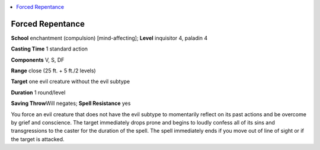 
.. _`advancedplayersguide.spells.forcedrepentance`:

.. contents:: \ 

.. _`advancedplayersguide.spells.forcedrepentance#forced_repentance`:

Forced Repentance
==================

\ **School**\  enchantment (compulsion) [mind-affecting]; \ **Level**\  inquisitor 4, paladin 4

\ **Casting Time**\  1 standard action

\ **Components**\  V, S, DF 

\ **Range**\  close (25 ft. + 5 ft./2 levels)

\ **Target**\  one evil creature without the evil subtype

\ **Duration**\  1 round/level

\ **Saving Throw**\ Will negates; \ **Spell Resistance**\  yes

You force an evil creature that does not have the evil subtype to momentarily reflect on its past actions and be overcome by grief and conscience. The target immediately drops prone and begins to loudly confess all of its sins and transgressions to the caster for the duration of the spell. The spell immediately ends if you move out of line of sight or if the target is attacked. 

